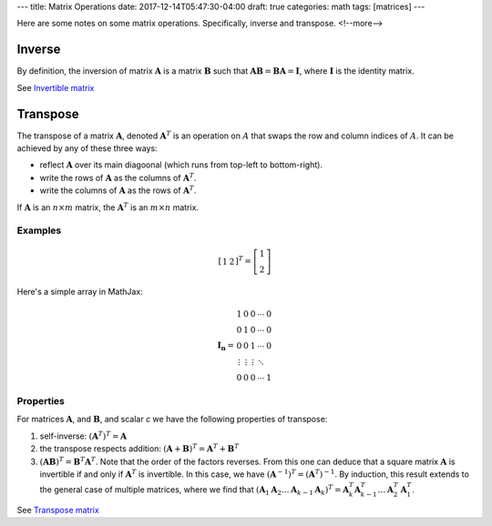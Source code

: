---
title: Matrix Operations
date: 2017-12-14T05:47:30-04:00
draft: true
categories: math
tags: [matrices]
---

Here are some notes on some matrix operations. Specifically, inverse and transpose.
<!--more-->

*******
Inverse
*******

By definition, the inversion of matrix :math:`\boldsymbol{A}` is a matrix :math:`\boldsymbol{B}` such that :math:`\boldsymbol{AB} = \boldsymbol{BA} = \boldsymbol{I}`, where :math:`\boldsymbol{I}` is the identity matrix.

See `Invertible matrix <https://en.wikipedia.org/wiki/Invertible_matrix>`_

*********
Transpose
*********

The transpose of a matrix :math:`\boldsymbol{A}`, denoted :math:`\boldsymbol{A}^{T}` is an operation on :math:`A` that swaps the row and column indices of :math:`A`. It can be achieved by any of these three ways:

* reflect :math:`\boldsymbol{A}` over its main diagoonal (which runs from top-left to bottom-right).
* write the rows of :math:`\boldsymbol{A}` as the columns of :math:`\boldsymbol{A}^{T}`.
* write the columns of :math:`\boldsymbol{A}` as the rows of :math:`\boldsymbol{A}^{T}`.

If :math:`\boldsymbol{A}` is an :math:`n \times m` matrix, the :math:`\boldsymbol{A}^{T}` is an :math:`m \times n` matrix.

Examples
========

.. math::

    \left[
        \begin{array}{cc}
            1 & 2
        \end{array}
    \right]^{T}
    =
    \left[
        \begin{array}{c}
            1 \\
            2
        \end{array}
    \right]

Here's a simple array in MathJax:

.. math::

   \begin{equation}
   {\mathbf{I_n}} =
   \begin{array}{ccccc}
     1               &      0 &      0 & \cdots & 0 \\\\\\
     0               &      1 &      0 & \cdots & 0 \\\\\\
     0               &      0 &      1 & \cdots & 0 \\\\\\
     \vdots          & \vdots & \vdots & \ddots     \\\\\\
     0      &        0        &      0 & \cdots & 1
   \end{array}
   \end{equation}


Properties
==========

For matrices :math:`\boldsymbol{A}`, and :math:`\boldsymbol{B}`, and scalar *c* we have the following properties of transpose:

1. self-inverse: :math:`(\boldsymbol{A}^{T})^{T} = \boldsymbol{A}`
2. the transpose respects addition: :math:`(\boldsymbol{A} + \boldsymbol{B})^{T} = \boldsymbol{A}^{T} + \boldsymbol{B}^{T}`
3. :math:`(\boldsymbol{AB})^{T} = \boldsymbol{B}^{T} \boldsymbol{A}^T`. Note that the order of the factors reverses. From this one can deduce that a square matrix :math:`\boldsymbol{A}` is invertible if and only if :math:`\boldsymbol{A}^{T}` is invertible. In this case, we have :math:`(\boldsymbol{A}^{-1})^{T} = (\boldsymbol{A}^{T})^{-1}`. By induction, this result extends to the general case of multiple matrices, where we find that :math:`(\boldsymbol{A}_1 \boldsymbol{A}_2 \ldots \boldsymbol{A}_{k - 1} \boldsymbol{A}_{k})^{T} = \boldsymbol{A}_{k}^{T} \boldsymbol{A}_{k - 1}^{T} \ldots \boldsymbol{A}_{2}^{T} \boldsymbol{A}_{1}^{T}`.

See `Transpose matrix <https://en.wikipedia.org/wiki/Transpose>`_
